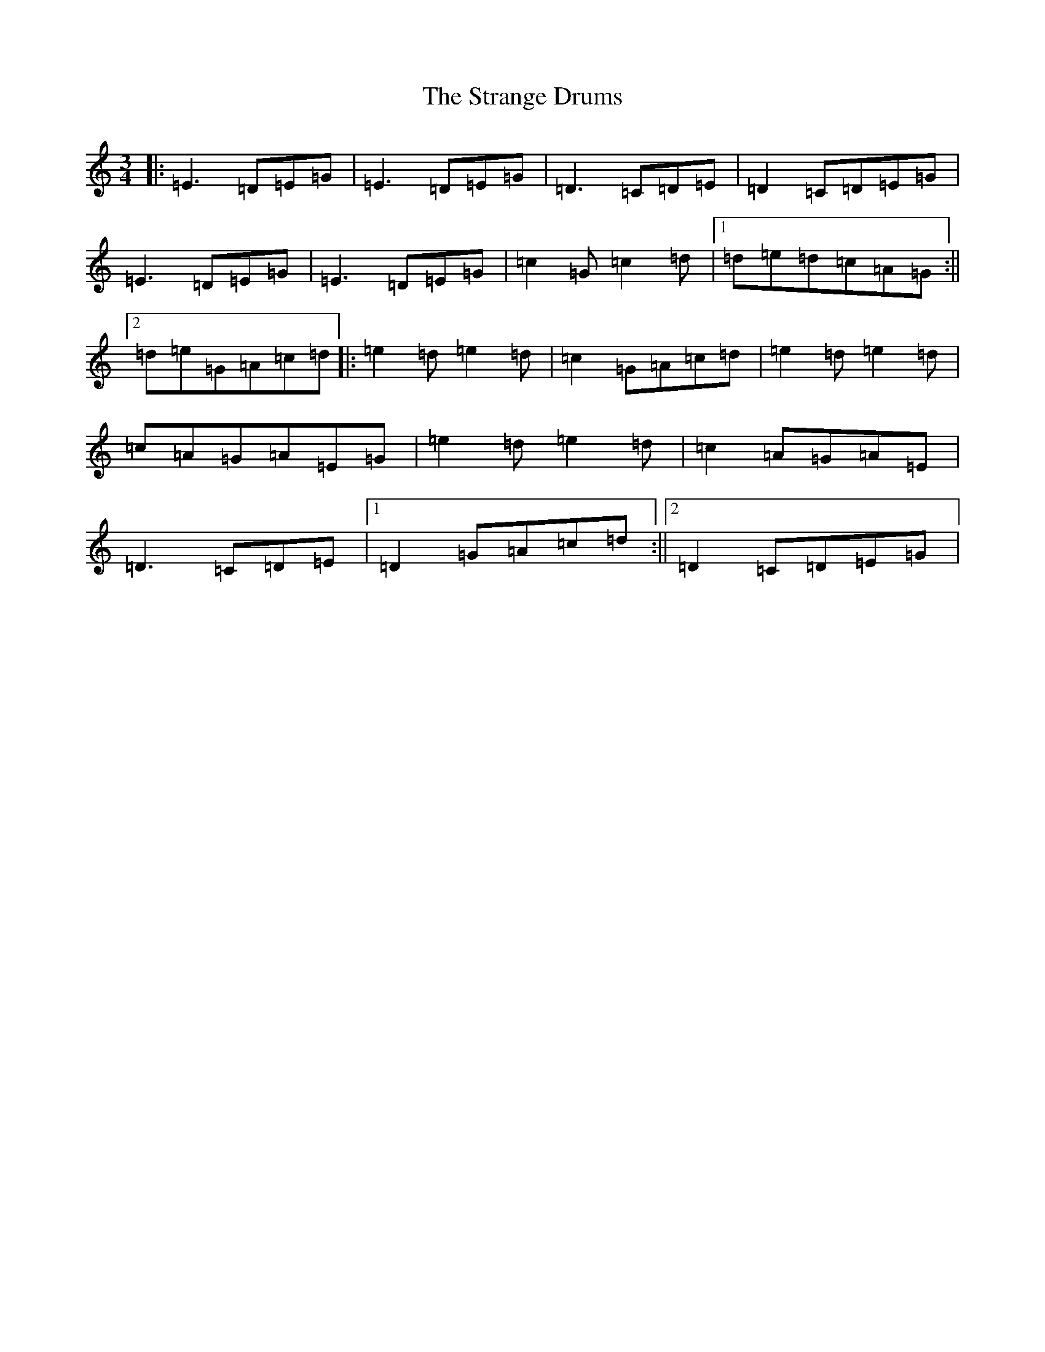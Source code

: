 X: 20305
T: Strange Drums, The
S: https://thesession.org/tunes/8954#setting8954
Z: D Major
R: mazurka
M: 3/4
L: 1/8
K: C Major
|:=E3=D=E=G|=E3=D=E=G|=D3=C=D=E|=D2=C=D=E=G|=E3=D=E=G|=E3=D=E=G|=c2=G=c2=d|1=d=e=d=c=A=G:||2=d=e=G=A=c=d|:=e2=d=e2=d|=c2=G=A=c=d|=e2=d=e2=d|=c=A=G=A=E=G|=e2=d=e2=d|=c2=A=G=A=E|=D3=C=D=E|1=D2=G=A=c=d:||2=D2=C=D=E=G|